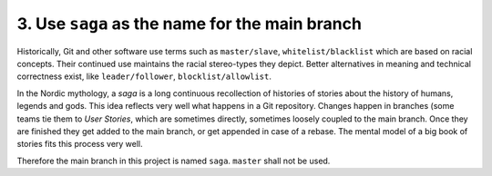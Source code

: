 ================================================================================
3. Use ``saga`` as the name for the main branch
================================================================================

Historically, Git and other software use terms such as ``master/slave``, ``whitelist/blacklist`` which are based on racial concepts.
Their continued use maintains the racial stereo-types they depict.
Better alternatives in meaning and technical correctness exist, like ``leader/follower``, ``blocklist/allowlist``.

In the Nordic mythology, a *saga* is a long continuous recollection of histories of stories about the history of humans, legends and gods. This idea reflects very well what happens in a Git repository.
Changes happen in branches (some teams tie them to *User Stories*, which are sometimes directly, sometimes loosely coupled to the main branch.
Once they are finished they get added to the main branch, or get appended in case of a rebase.
The mental model of a big book of stories fits this process very well.

Therefore the main branch in this project is named ``saga``. ``master`` shall not be used.

